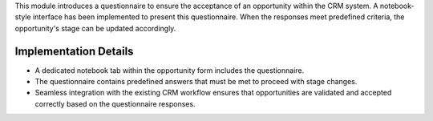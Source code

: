 This module introduces a questionnaire to ensure the acceptance of an opportunity within the CRM system. A notebook-style interface has been implemented to present this questionnaire. When the responses meet predefined criteria, the opportunity's stage can be updated accordingly.

Implementation Details
=======================

- A dedicated notebook tab within the opportunity form includes the questionnaire.
- The questionnaire contains predefined answers that must be met to proceed with stage changes.
- Seamless integration with the existing CRM workflow ensures that opportunities are validated and accepted correctly based on the questionnaire responses.
